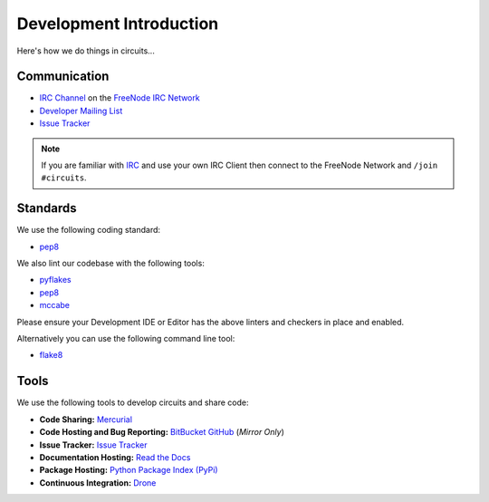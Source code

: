 .. _Developer Mailing List: http://groups.google.com/group/circuits-dev
.. _Issue Tracker: https://bitbucket.org/circuits/circuits/issues
.. _FreeNode IRC Network: http://freenode.net
.. _IRC Channel: http://webchat.freenode.net/?randomnick=1&channels=circuits&uio=d4


Development Introduction
========================


Here's how we do things in circuits...


Communication
-------------

- `IRC Channel`_ on the `FreeNode IRC Network`_
- `Developer Mailing List`_
- `Issue Tracker`_


.. note:: If you are familiar with `IRC <http://en.wikipedia.org/wiki/Internet_Relay_Chat>`_
          and use your own IRC Client then connect to the FreeNode Network and ``/join #circuits``.


Standards
---------

We use the following coding standard:

- `pep8 <http://www.python.org/dev/peps/pep-0008/>`_

We also lint our codebase with the following tools:

- `pyflakes <https://pypi.python.org/pypi/pyflakes>`_
- `pep8 <https://pypi.python.org/pypi/pep8>`_
- `mccabe <https://pypi.python.org/pypi/mccabe/0.2.1>`_

Please ensure your Development IDE or Editor has the above
linters and checkers in place and enabled.

Alternatively you can use the following command line tool:

- `flake8 <https://pypi.python.org/pypi/flake8>`_


Tools
-----

We use the following tools to develop circuits and share code:

- **Code Sharing:**
  `Mercurial <http://mercurial.selenic.com/>`_
- **Code Hosting and Bug Reporting:**
  `BitBucket <https://bitbucket.org/circuits/circuits>`_
  `GitHub <https://github.com/circuits/circuits>`_ (*Mirror Only*)
- **Issue Tracker:**
  `Issue Tracker <https://bitbucket.org/circuits/circuits/issues>`_
- **Documentation Hosting:**
  `Read the Docs <http://circuits.readthedocs.org>`_
- **Package Hosting:**
  `Python Package Index (PyPi) <http://pypi.python.org/pypi/circuits>`_
- **Continuous Integration:**
  `Drone <https://drone.io/bitbucket.org/circuits/circuits>`_
